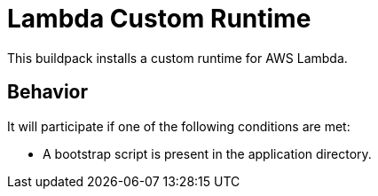 = Lambda Custom Runtime

This buildpack installs a custom runtime for AWS Lambda.

== Behavior

It will participate if one of the following conditions are met:

- A bootstrap script is present in the application directory.

